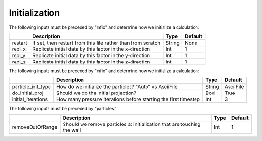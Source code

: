 .. _Chap:InputsInitialization:

Initialization
==============

The following inputs must be preceded by "mfix" and determine how we initialize a calculation:

+----------------------+-----------------------------------------------------------------------+-------------+--------------+
|                      | Description                                                           |   Type      | Default      |
+======================+=======================================================================+=============+==============+
| restart              | If set, then restart from this file rather than from scratch          |  String     |   None       |
+----------------------+-----------------------------------------------------------------------+-------------+--------------+
| repl_x               | Replicate initial data by this factor in the x-direction              |   Int       |    1         |
+----------------------+-----------------------------------------------------------------------+-------------+--------------+
| repl_y               | Replicate initial data by this factor in the y-direction              |   Int       |    1         |
+----------------------+-----------------------------------------------------------------------+-------------+--------------+
| repl_z               | Replicate initial data by this factor in the z-direction              |   Int       |    1         |
+----------------------+-----------------------------------------------------------------------+-------------+--------------+


The following inputs must be preceded by "mfix" and determine how we initialize a calculation:

+----------------------+-----------------------------------------------------------------------+-------------+--------------+
|                      | Description                                                           |   Type      | Default      |
+======================+=======================================================================+=============+==============+
+----------------------+-----------------------------------------------------------------------+-------------+--------------+
| particle_init_type   | How do we initialize the particles?   "Auto" vs AsciiFile             |   String    | AsciiFile    |
+----------------------+-----------------------------------------------------------------------+-------------+--------------+
| do_initial_proj      | Should we do the initial projection?                                  |    Bool     |  True        |
+----------------------+-----------------------------------------------------------------------+-------------+--------------+
| initial_iterations   | How many pressure iterations before starting the first timestep       |  Int        |    3         |
+----------------------+-----------------------------------------------------------------------+-------------+--------------+

The following inputs must be preceded by "particles."

+--------------------+---------------------------------------------------------------------------+-------------+-----------+
|                    | Description                                                               |   Type      | Default   |
+====================+===========================================================================+=============+===========+
| removeOutOfRange   |   Should we remove particles at initialization that are touching the wall |    Int      |   1       |
+--------------------+---------------------------------------------------------------------------+-------------+-----------+
